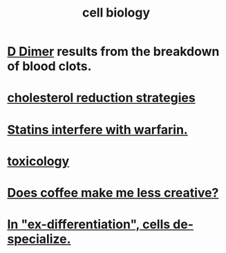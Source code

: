 :PROPERTIES:
:ID:       185827a6-a19a-4da0-a251-897c41ef3a20
:ROAM_ALIASES: biochemistry
:END:
#+title: cell biology
* [[https://github.com/JeffreyBenjaminBrown/public_notes_with_github-navigable_links/blob/master/d_dimer.org][D Dimer]] results from the breakdown of blood clots.
* [[https://github.com/JeffreyBenjaminBrown/public_notes_with_github-navigable_links/blob/master/cholesterol_reduction_strategies.org][cholesterol reduction strategies]]
* [[https://github.com/JeffreyBenjaminBrown/public_notes_with_github-navigable_links/blob/master/statins_interfere_with_warfarin.org][Statins interfere with warfarin.]]
* [[https://github.com/JeffreyBenjaminBrown/public_notes_with_github-navigable_links/blob/master/toxicology.org][toxicology]]
* [[https://github.com/JeffreyBenjaminBrown/secret_org_with_github-navigable_links/blob/master/does_coffee_make_me_less_creative.org][Does coffee make me less creative?]]
* [[https://github.com/JeffreyBenjaminBrown/public_notes_with_github-navigable_links/blob/master/in_ex_differentiation_cells_de_specialize.org][In "ex-differentiation", cells de-specialize.]]
